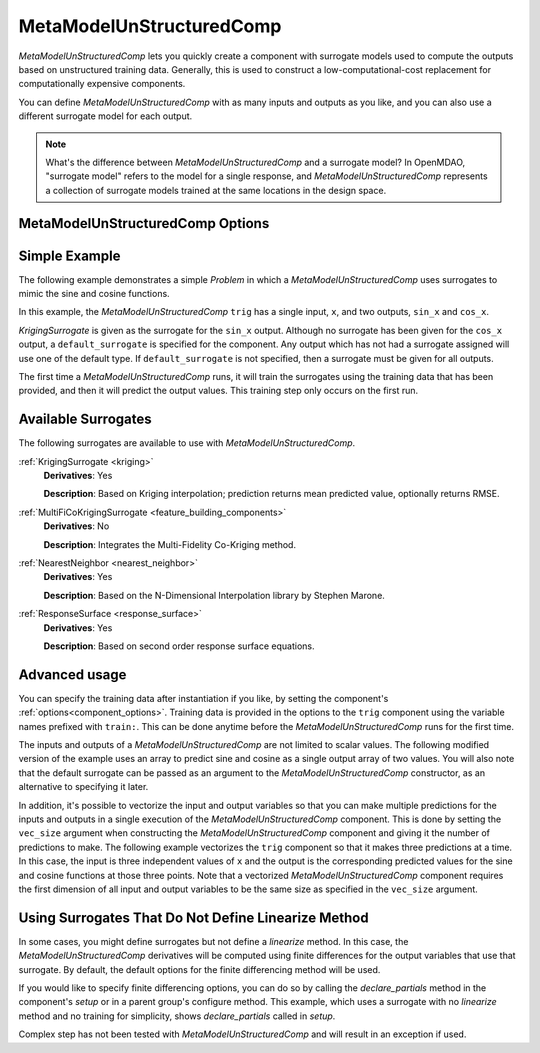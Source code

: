 .. _feature_MetaModelUnStructuredComp:

*************************
MetaModelUnStructuredComp
*************************

`MetaModelUnStructuredComp` lets you quickly create a component with surrogate models
used to compute the outputs based on unstructured training data. Generally, this is
used to construct a low-computational-cost replacement for computationally
expensive components.

You can define `MetaModelUnStructuredComp` with as many inputs and outputs as you like,
and you can also use a different surrogate model for each output.

.. note::

    What's the difference between `MetaModelUnStructuredComp` and a surrogate model? In
    OpenMDAO, "surrogate model" refers to the model for a single response, and
    `MetaModelUnStructuredComp` represents a collection of surrogate models trained at the
    same locations in the design space.

MetaModelUnStructuredComp Options
---------------------------------

.. embed-options::
    openmdao.components.meta_model_unstructured_comp
    MetaModelUnStructuredComp
    options

Simple Example
--------------

The following example demonstrates a simple `Problem` in which a
`MetaModelUnStructuredComp` uses surrogates to mimic the sine and cosine functions.

In this example, the `MetaModelUnStructuredComp` ``trig`` has a single input,
``x``, and two outputs, ``sin_x`` and ``cos_x``.

`KrigingSurrogate` is given as the surrogate for the ``sin_x`` output.
Although no surrogate has been given for the ``cos_x`` output, a
``default_surrogate`` is specified for the component. Any output which has
not had a surrogate assigned will use one of the default type.
If ``default_surrogate`` is not specified, then a surrogate must be
given for all outputs.


The first time a `MetaModelUnStructuredComp` runs, it will train the surrogates using the
training data that has been provided, and then it will predict the output
values. This training step only occurs on the first run.

.. embed-code::
    openmdao.components.tests.test_meta_model_unstructured_comp.MetaModelTestCase.test_metamodel_feature
    :layout: code, output

Available Surrogates
--------------------

The following surrogates are available to use with `MetaModelUnStructuredComp`.

:ref:`KrigingSurrogate <kriging>`
  **Derivatives**: Yes

  **Description**: Based on Kriging interpolation; prediction returns mean predicted value, optionally returns RMSE.


:ref:`MultiFiCoKrigingSurrogate <feature_building_components>`
  **Derivatives**: No

  **Description**: Integrates the Multi-Fidelity Co-Kriging method.


:ref:`NearestNeighbor <nearest_neighbor>`
  **Derivatives**: Yes

  **Description**: Based on the N-Dimensional Interpolation library by Stephen Marone.


:ref:`ResponseSurface <response_surface>`
  **Derivatives**: Yes

  **Description**: Based on second order response surface equations.


Advanced usage
--------------

You can specify the training data after instantiation if you like, by setting the component's
:ref:`options<component_options>`. Training data is provided in the options to the ``trig``
component using the variable names prefixed with ``train:``.  This can be done anytime before
the `MetaModelUnStructuredComp` runs for the first time.

The inputs and outputs of a `MetaModelUnStructuredComp` are not limited to scalar values. The
following modified version of the example uses an array to predict sine and
cosine as a single output array of two values.  You will also note that the default
surrogate can be passed as an argument to the `MetaModelUnStructuredComp` constructor, as an
alternative to specifying it later.

.. embed-code::
    openmdao.components.tests.test_meta_model_unstructured_comp.MetaModelTestCase.test_metamodel_feature2d
    :layout: code, output

In addition, it's possible to vectorize the input and output variables so that you can
make multiple predictions for the inputs and outputs in a single execution of the
`MetaModelUnStructuredComp` component. This is done by setting the ``vec_size`` argument when
constructing the `MetaModelUnStructuredComp` component and giving it the number of predictions to make.  The following example vectorizes the ``trig``
component so that it makes three predictions at a time.  In this case, the input is
three independent values of ``x`` and the output is the corresponding predicted values
for the sine and cosine functions at those three points.  Note that a vectorized
`MetaModelUnStructuredComp` component requires the first dimension of all input and output variables
to be the same size as specified in the ``vec_size`` argument.


.. embed-code::
    openmdao.components.tests.test_meta_model_unstructured_comp.MetaModelTestCase.test_metamodel_feature_vector2d
    :layout: code, output


Using Surrogates That Do Not Define Linearize Method
----------------------------------------------------

In some cases, you might define surrogates but not define a `linearize` method. In this case, the
`MetaModelUnStructuredComp` derivatives will be computed using finite differences for the output variables that use that
surrogate. By default, the default options for the finite differencing method will be used.

If you would like to specify finite differencing options, you can do so by calling the `declare_partials`
method in the component's `setup` or in a parent group's configure method. This example, which uses a surrogate with no
`linearize` method and no training for simplicity, shows `declare_partials` called in `setup`.

.. embed-code::
    openmdao.components.tests.test_meta_model_unstructured_comp.MetaModelTestCase.test_feature_metamodel_use_fd_if_no_surrogate_linearize
    :layout: code, output


Complex step has not been tested with `MetaModelUnStructuredComp` and will result in an exception if used.


.. tags:: MetaModelUnStructuredComp, Component
